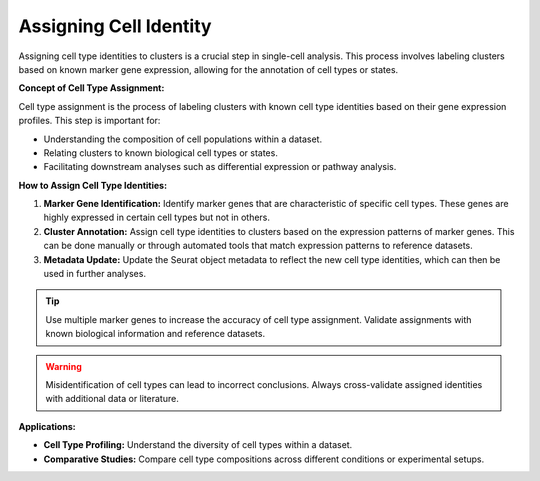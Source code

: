 ==========================
Assigning Cell Identity
==========================

Assigning cell type identities to clusters is a crucial step in single-cell analysis. This process involves labeling clusters based on known marker gene expression, allowing for the annotation of cell types or states.

**Concept of Cell Type Assignment:**

Cell type assignment is the process of labeling clusters with known cell type identities based on their gene expression profiles. This step is important for:

- Understanding the composition of cell populations within a dataset.
- Relating clusters to known biological cell types or states.
- Facilitating downstream analyses such as differential expression or pathway analysis.

**How to Assign Cell Type Identities:**

1. **Marker Gene Identification:** Identify marker genes that are characteristic of specific cell types. These genes are highly expressed in certain cell types but not in others.
2. **Cluster Annotation:** Assign cell type identities to clusters based on the expression patterns of marker genes. This can be done manually or through automated tools that match expression patterns to reference datasets.
3. **Metadata Update:** Update the Seurat object metadata to reflect the new cell type identities, which can then be used in further analyses.

.. image:: ../_static/images/multiple_datasets_analysis/assigning_cell_identity_merge.png
   :width: 90%
   :align: center


.. tip::
   Use multiple marker genes to increase the accuracy of cell type assignment. Validate assignments with known biological information and reference datasets.

.. warning::
   Misidentification of cell types can lead to incorrect conclusions. Always cross-validate assigned identities with additional data or literature.

**Applications:**

- **Cell Type Profiling:** Understand the diversity of cell types within a dataset.
- **Comparative Studies:** Compare cell type compositions across different conditions or experimental setups.

